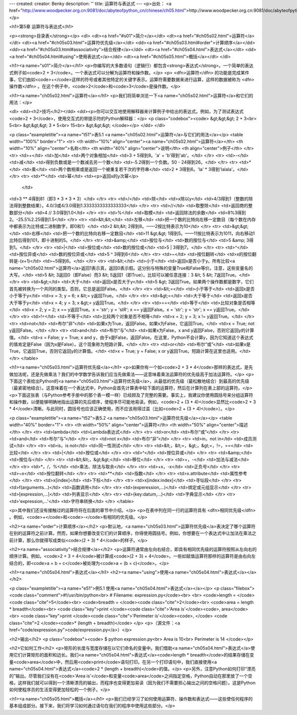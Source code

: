 ---
created: 
creator: Benky
description: ''
title: 运算符与表达式
---
<p>出处： <a href="http://www.woodpecker.org.cn:9081/doc/abyteofpython_cn/chinese/ch05.html">http://www.woodpecker.org.cn:9081/doc/abyteofpython_cn/chinese/ch05.html</a></p>

<h1>第5章 运算符与表达式</h1>

<p><strong>目录表</strong></p>
<dl>
<dt><a href="#s01">简介</a></dt>
<dt><a href="#ch05s02.html">运算符</a></dt>
<dt><a href="#ch05s03.html">运算符优先级</a></dt>
<dd><a href="#ch05s03.html#order">计算顺序</a></dd>
<dd><a href="#ch05s03.html#associativity">结合规律</a></dd>
<dt><a href="#ch05s04.html">表达式</a></dt>
<dd><a href="#ch05s04.html#using">使用表达式</a></dd>
<dt><a href="#ch05s05.html">概括</a></dt>
</dl>

<h1><a name="s01">简介</a></h1>
<p>你编写的大多数语句（逻辑行）都包含<strong>表达式</strong>。一个简单的表达式例子如<code>2 + 3</code>。一个表达式可以分解为运算符和操作数。</p>
<p> <dfn>运算符</dfn> 的功能是完成某件事，它们由如<code>+</code>这样的符号或者其他特定的关键字表示。运算符需要数据来进行运算，这样的数据被称为 <dfn>操作数</dfn> 。在这个例子中，<code>2</code>和<code>3</code>是操作数。</p>


<h1><a name="ch05s02.html">运算符</a></h1>
<p>我们将简单浏览一下<a name="ch05s02.html">运算符</a>和它们的用法：</p>

<dl>
<dd><h2>技巧</h2></dd>
<dd><p>你可以交互地使用解释器来计算例子中给出的表达式。例如，为了测试表达式<code>2 + 3</code>，使用交互式的带提示符的Python解释器：</p>
<p class="codebox"><code>
&gt;&gt;&gt; 2 + 3<br>
5<br>
&gt;&gt;&gt; 3 * 5<br>
15<br>
&gt;&gt;&gt;
</code></p>
</dd>
</dl>

<p class="exampletitle"><a name="t51">表5.1 <a name="ch05s02.html">运算符</a>与它们的用法</a></p>
<table width="100%" border="1">
<tr>
<th width="10%" align="center"><a name="ch05s02.html">运算符</a></th>
<th width="10%" align="center">名称</th>
<th width="40%" align="center">说明</th>
<th align="center">例子</th>
</tr>
<tr>
<td>+</td>
<td>加</td>
<td>两个对象相加</td>
<td>3 + 5得到8。'a' + 'b'得到'ab'。</td>
</tr>
<tr>
<td>-</td>
<td>减</td>
<td>得到负数或是一个数减去另一个数</td>
<td>-5.2得到一个负数。50 - 24得到26。</td>
</tr>
<tr>
<td>*</td>
<td>乘</td>
<td>两个数相乘或是返回一个被重复若干次的字符串</td>
<td>2 * 3得到6。'la' * 3得到'lalala'。</td>
</tr>
<tr>
<td>**</td>
<td>幂</td>
<td><p>返回x的y次幂</p>
  </td>
<td>3 ** 4得到81（即3 * 3 * 3 * 3）</td>
</tr>
<tr>
<td>/</td>
<td>除</td>
<td>x除以y</td>
<td>4/3得到1（整数的除法得到整数结果）。4.0/3或4/3.0得到1.3333333333333333</td>
</tr>
<tr>
<td>//</td>
<td>取整除</td>
<td>返回商的整数部分</td>
<td>4 // 3.0得到1.0</td>
</tr>
<tr>
<td>%</td>
<td>取模</td>
<td>返回除法的余数</td>
<td>8%3得到2。-25.5%2.25得到1.5</td>
</tr>
<tr>
<td>&lt;&lt;</td>
<td>左移</td>
<td>把一个数的比特向左移一定数目（每个数在内存中都表示为比特或二进制数字，即0和1）</td>
<td>2 &lt;&lt; 2得到8。——2按比特表示为10</td>
</tr>
<tr>
<td>&gt;&gt;</td>
<td>右移</td>
<td>把一个数的比特向右移一定数目</td>
<td>11 &gt;&gt; 1得到5。——11按比特表示为1011，向右移动1比特后得到101，即十进制的5。</td>
</tr>
<tr>
<td>&amp;</td>
<td>按位与</td>
<td>数的按位与</td>
<td>5 &amp; 3得到1。</td>
</tr>
<tr>
<td>|</td>
<td>按位或</td>
<td>数的按位或</td>
<td>5 | 3得到7。</td>
</tr>
<tr>
<td>^</td>
<td>按位异或</td>
<td>数的按位异或</td>
<td>5 ^ 3得到6</td>
</tr>
<tr>
<td>~</td>
<td>按位翻转</td>
<td>x的按位翻转是-(x+1)</td>
<td>~5得到6。</td>
</tr>
<tr>
<td>&lt;</td>
<td>小于</td>
<td>返回x是否小于y。所有比较<a name="ch05s02.html">运算符</a>返回1表示真，返回0表示假。这分别与特殊的变量True和False等价。注意，这些变量名的大写。</td>
<td>5 &lt; 3返回0（即False）而3 &lt; 5返回1（即True）。比较可以被任意连接：3 &lt; 5 &lt; 7返回True。</td>
</tr>
<tr>
<td>&gt;</td>
<td>大于</td>
<td>返回x是否大于y</td>
<td>5 &gt; 3返回True。如果两个操作数都是数字，它们首先被转换为一个共同的类型。否则，它总是返回False。</td>
</tr>
<tr>
<td>&lt;=</td>
<td>小于等于</td>
<td>返回x是否小于等于y</td>
<td>x = 3; y = 6; x &lt;= y返回True。</td>
</tr>
<tr>
<td>&gt;=</td>
<td>大于等于</td>
<td>返回x是否大于等于y</td>
<td>x = 4; y = 3; x &gt;= y返回True。</td>
</tr>
<tr>
<td>==</td>
<td>等于</td>
<td>比较对象是否相等</td>
<td>x = 2; y = 2; x == y返回True。x = 'str'; y = 'stR'; x == y返回False。x = 'str'; y = 'str'; x == y返回True。</td>
</tr>
<tr>
<td>!=</td>
<td>不等于</td>
<td>比较两个对象是否不相等</td>
<td>x = 2; y = 3; x != y返回True。</td>
</tr>
<tr>
<td>not</td>
<td>布尔“非”</td>
<td>如果x为True，返回False。如果x为False，它返回True。</td>
<td>x = True; not y返回False。</td>
</tr>
<tr>
<td>and</td>
<td>布尔“与”</td>
<td>如果x为False，x and y返回False，否则它返回y的计算值。</td>
<td>x = False; y = True; x and y，由于x是False，返回False。在这里，Python不会计算y，因为它知道这个表达式的值肯定是False（因为x是False）。这个现象称为短路计算。</td>
</tr>
<tr>
<td>or</td>
<td>布尔“或”</td>
<td>如果x是True，它返回True，否则它返回y的计算值。</td>
<td>x = True; y = False; x or y返回True。短路计算在这里也适用。</td>
</tr>
</table>


<h1><a name="ch05s03.html">运算符优先级</a></h1>
<p>如果你有一个如<code>2 + 3 * 4</code>那样的表达式，是先做加法呢，还是先做乘法？我们的中学数学告诉我们应当先做乘法——这意味着乘法运算符的优先级高于加法运算符。</p>
<p>下面这个表给出Python的<a name="ch05s03.html">运算符优先级</a>，从最低的优先级（最松散地结合）到最高的优先级（最紧密地结合）。这意味着在一个表达式中，Python会首先计算表中较下面的运算符，然后在计算列在表上部的运算符。</p>
<p>下面这张表（与Python参考手册中的那个表一模一样）已经顾及了完整的需要。事实上，我建议你使用圆括号来分组运算符和操作数，以便能够明确地指出运算的先后顺序，使程序尽可能地易读。例如，<code>2 + (3 * 4)</code>显然比<code>2 + 3 * 4</code>清晰。与此同时，圆括号也应该正确使用，而不应该用得过滥（比如<code>2 + (3 + 4)</code>）。</p>

<p class="exampletitle"><a name="t52">表5.2 <a name="ch05s03.html">运算符优先级</a></a></p>
<table width="40%" border="1">
<tr>
<th width="50%" align="center">运算符</th>
<th width="50%" align="center">描述</th>
</tr>
<tr>
<td>lambda</td>
<td>Lambda表达式</td>
</tr>
<tr>
<td>or</td>
<td>布尔“或”</td>
</tr>
<tr>
<td>and</td>
<td>布尔“与”</td>
</tr>
<tr>
<td>not x</td>
<td>布尔“非”</td>
</tr>
<tr>
<td>in，not in</td>
<td>成员测试</td>
</tr>
<tr>
<td>is，is not</td>
<td>同一性测试</td>
</tr>
<tr>
<td>&lt;，&lt;=，&gt;，&gt;=，!=，==</td>
<td>比较</td>
</tr>
<tr>
<td>|</td>
<td>按位或</td>
</tr>
<tr>
<td>^</td>
<td>按位异或</td>
</tr>
<tr>
<td>&amp;</td>
<td>按位与</td>
</tr>
<tr>
<td>&lt;&lt;，&gt;&gt;</td>
<td>移位</td>
</tr>
<tr>
<td>+，-</td>
<td>加法与减法</td>
</tr>
<tr>
<td>*，/，%</td>
<td>乘法、除法与取余</td>
</tr>
<tr>
<td>+x，-x</td>
<td>正负号</td>
</tr>
<tr>
<td>~x</td>
<td>按位翻转</td>
</tr>
<tr>
<td>**</td>
<td>指数</td>
</tr>
<tr>
<td>x.attribute</td>
<td>属性参考</td>
</tr>
<tr>
<td>x[index]</td>
<td>下标</td>
</tr>
<tr>
<td>x[index:index]</td>
<td>寻址段</td>
</tr>
<tr>
<td>f(arguments...)</td>
<td>函数调用</td>
</tr>
<tr>
<td>(experession,...)</td>
<td>绑定或元组显示</td>
</tr>
<tr>
<td>[expression,...]</td>
<td>列表显示</td>
</tr>
<tr>
<td>{key:datum,...}</td>
<td>字典显示</td>
</tr>
<tr>
<td>'expression,...'</td>
<td>字符串转换</td>
</tr>
</table>

<p>其中我们还没有接触过的运算符将在后面的章节中介绍。</p>
<p>在表中列在同一行的运算符具有 <dfn>相同优先级</dfn> 。例如，<code>+</code>和<code>-</code>有相同的优先级。</p>

<h2><a name="order">计算顺序</a></h2>
<p>默认地，<a name="ch05s03.html">运算符优先级</a>表决定了哪个运算符在别的运算符之前计算。然而，如果你想要改变它们的计算顺序，你得使用圆括号。例如，你想要在一个表达式中让加法在乘法之前计算，那么你就得写成类似<code>(2 + 3) * 4</code>的样子。</p>

<h2><a name="associativity">结合规律</a></h2>
<p>运算符通常由左向右结合，即具有相同优先级的运算符按照从左向右的顺序计算。例如，<code>2 + 3 + 4</code>被计算成<code>(2 + 3) + 4</code>。一些如赋值运算符那样的运算符是由右向左结合的，即<code>a = b = c</code>被处理为<code>a = (b = c)</code>。</p>


<h1><a name="ch05s04.html">表达式</a></h1>
<h2><a name="using">使用<a name="ch05s04.html">表达式</a></a></h2>

<p class="exampletitle"><a name="e51">例5.1 使用<a name="ch05s04.html">表达式</a></a></p>
<p class="filebox">
<code class="comment">#!/usr/bin/python<br>
# Filename: expression.py</code><br>
<br>
<code>length = </code><code class="cite">5</code><br>
<code>breadth = </code><code class="cite">2</code><br>
<code>area = length * breadth</code><br>
<code class="key">print </code><code class="cite">'Area is'</code><code>, area</code><br>
<code class="key">print </code><code class="cite">'Perimeter is'</code><code>, </code>
<code class="cite">2 </code><code>* (length + breadth)</code>
</p>
<p>（源文件：<a href="code/expression.py">code/expression.py</a>）</p>

<h2>输出</h2>
<p class="codebox"><code>
$ python expression.py<br>
Area is 10<br>
Perimeter is 14
</code></p>

<h2>它如何工作</h2>
<p>矩形的长度与宽度存储在以它们命名的变量中。我们借助<a name="ch05s04.html">表达式</a>使用它们计算矩形的面积和边长。我们<a name="ch05s04.html">表达式</a><code>length * breadth</code>的结果存储在变量<code>area</code>中，然后用<code>print</code>语句打印。在另一个打印语句中，我们直接使用<a name="ch05s04.html">表达式</a><code>2 * (length + breadth)</code>的值。</p>
<p>另外，注意Python如何打印“漂亮的”输出。尽管我们没有在<code>'Area is'</code>和变量<code>area</code>之间指定空格，Python自动在那里放了一个空格，这样我们就可以得到一个清晰漂亮的输出，而程序也变得更加易读（因为我们不需要担心输出之间的空格问题）。这是Python如何使程序员的生活变得更加轻松的一个例子。</p>


<h1><a name="ch05s05.html">概括</a></h1>
<p>我们已经学习了如何使用运算符、操作数和表达式——这些使任何程序的基本组成部分。接下来，我们将学习如何通过语句在我们的程序中使用这些部分。</p>

